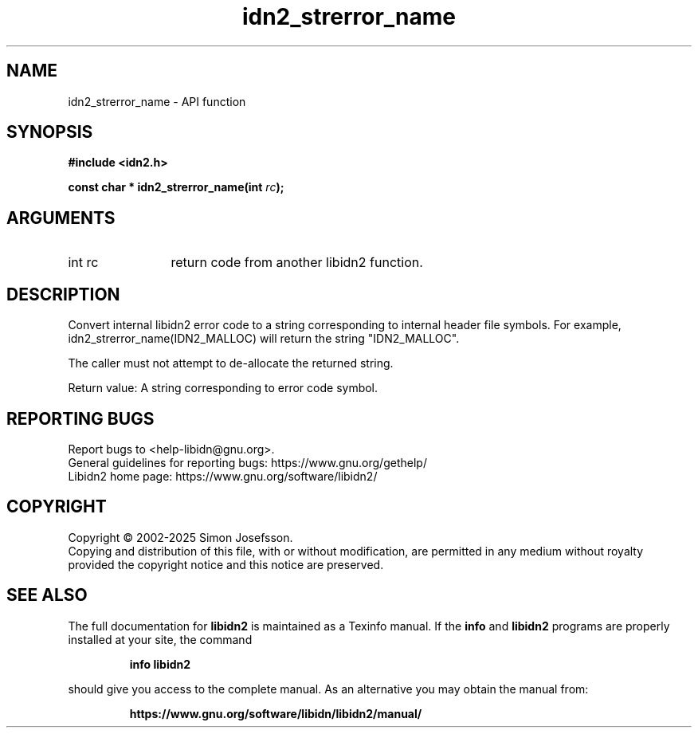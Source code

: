 .\" DO NOT MODIFY THIS FILE!  It was generated by gdoc.
.TH "idn2_strerror_name" 3 "2.3.8" "libidn2" "libidn2"
.SH NAME
idn2_strerror_name \- API function
.SH SYNOPSIS
.B #include <idn2.h>
.sp
.BI "const char * idn2_strerror_name(int " rc ");"
.SH ARGUMENTS
.IP "int rc" 12
return code from another libidn2 function.
.SH "DESCRIPTION"
Convert internal libidn2 error code to a string corresponding to
internal header file symbols.  For example,
idn2_strerror_name(IDN2_MALLOC) will return the string
"IDN2_MALLOC".

The caller must not attempt to de\-allocate the returned string.

Return value: A string corresponding to error code symbol.
.SH "REPORTING BUGS"
Report bugs to <help-libidn@gnu.org>.
.br
General guidelines for reporting bugs: https://www.gnu.org/gethelp/
.br
Libidn2 home page: https://www.gnu.org/software/libidn2/

.SH COPYRIGHT
Copyright \(co 2002-2025 Simon Josefsson.
.br
Copying and distribution of this file, with or without modification,
are permitted in any medium without royalty provided the copyright
notice and this notice are preserved.
.SH "SEE ALSO"
The full documentation for
.B libidn2
is maintained as a Texinfo manual.  If the
.B info
and
.B libidn2
programs are properly installed at your site, the command
.IP
.B info libidn2
.PP
should give you access to the complete manual.
As an alternative you may obtain the manual from:
.IP
.B https://www.gnu.org/software/libidn/libidn2/manual/
.PP
